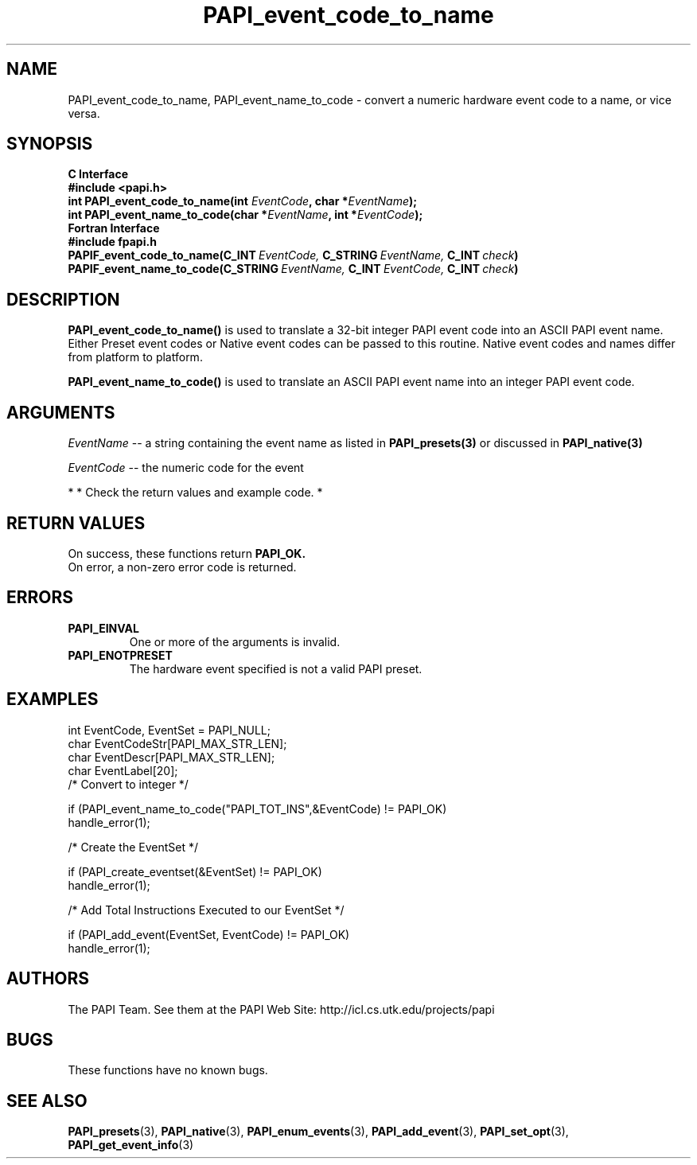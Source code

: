 .\" $Id$
.TH PAPI_event_code_to_name 3 "November, 2003" "PAPI Programmer's Reference" "PAPI"

.SH NAME
PAPI_event_code_to_name, PAPI_event_name_to_code \- convert a numeric hardware event code to a name, or vice versa.

.SH SYNOPSIS
.B C Interface
.nf
.B #include <papi.h>
.BI "int\ PAPI_event_code_to_name(int " EventCode ", char *" EventName ");"
.BI "int\ PAPI_event_name_to_code(char *" EventName ", int *" EventCode ");"
.fi
.B Fortran Interface
.nf
.B #include "fpapi.h"
.BI PAPIF_event_code_to_name(C_INT\  EventCode,\  C_STRING\  EventName,\  C_INT\  check )
.BI PAPIF_event_name_to_code(C_STRING\  EventName,\  C_INT\  EventCode,\  C_INT\  check )
.fi

.SH DESCRIPTION
.B PAPI_event_code_to_name(\|)
is used to translate a 32-bit integer PAPI event code into an ASCII PAPI event name.
Either Preset event codes or Native event codes can be passed to this routine.
Native event codes and names differ from platform to platform.

.B PAPI_event_name_to_code(\|)
is used to translate an ASCII PAPI event name into an integer PAPI event code.

.SH ARGUMENTS
.I EventName
-- a string containing the event name as listed in
.BR PAPI_presets(3)
or discussed in
.BR PAPI_native(3)
.LP
.I EventCode
-- the numeric code for the event
.LP

*
* Check the return values and example code.
*

.SH RETURN VALUES
On success, these functions return
.B "PAPI_OK."
 On error, a non-zero error code is returned.

.SH ERRORS
.TP
.B "PAPI_EINVAL"
One or more of the arguments is invalid.
.TP
.B "PAPI_ENOTPRESET"
The hardware event specified is not a valid PAPI preset. 

.SH EXAMPLES
.nf
.if t .ft CW
int EventCode, EventSet = PAPI_NULL;
char EventCodeStr[PAPI_MAX_STR_LEN];
char EventDescr[PAPI_MAX_STR_LEN];
char EventLabel[20];
	
/* Convert to integer */

if (PAPI_event_name_to_code("PAPI_TOT_INS",&EventCode) != PAPI_OK)
  handle_error(1);

/* Create the EventSet */

if (PAPI_create_eventset(&EventSet) != PAPI_OK)
  handle_error(1);

/* Add Total Instructions Executed to our EventSet */

if (PAPI_add_event(EventSet, EventCode) != PAPI_OK)
  handle_error(1);
.if t .ft P
.fi

.SH AUTHORS
The PAPI Team. See them at the PAPI Web Site: 
http://icl.cs.utk.edu/projects/papi

.SH BUGS
These functions have no known bugs.

.SH SEE ALSO
.BR PAPI_presets "(3), " PAPI_native "(3), " 
.BR PAPI_enum_events "(3), " PAPI_add_event "(3), " 
.BR PAPI_set_opt "(3), " PAPI_get_event_info "(3)"

